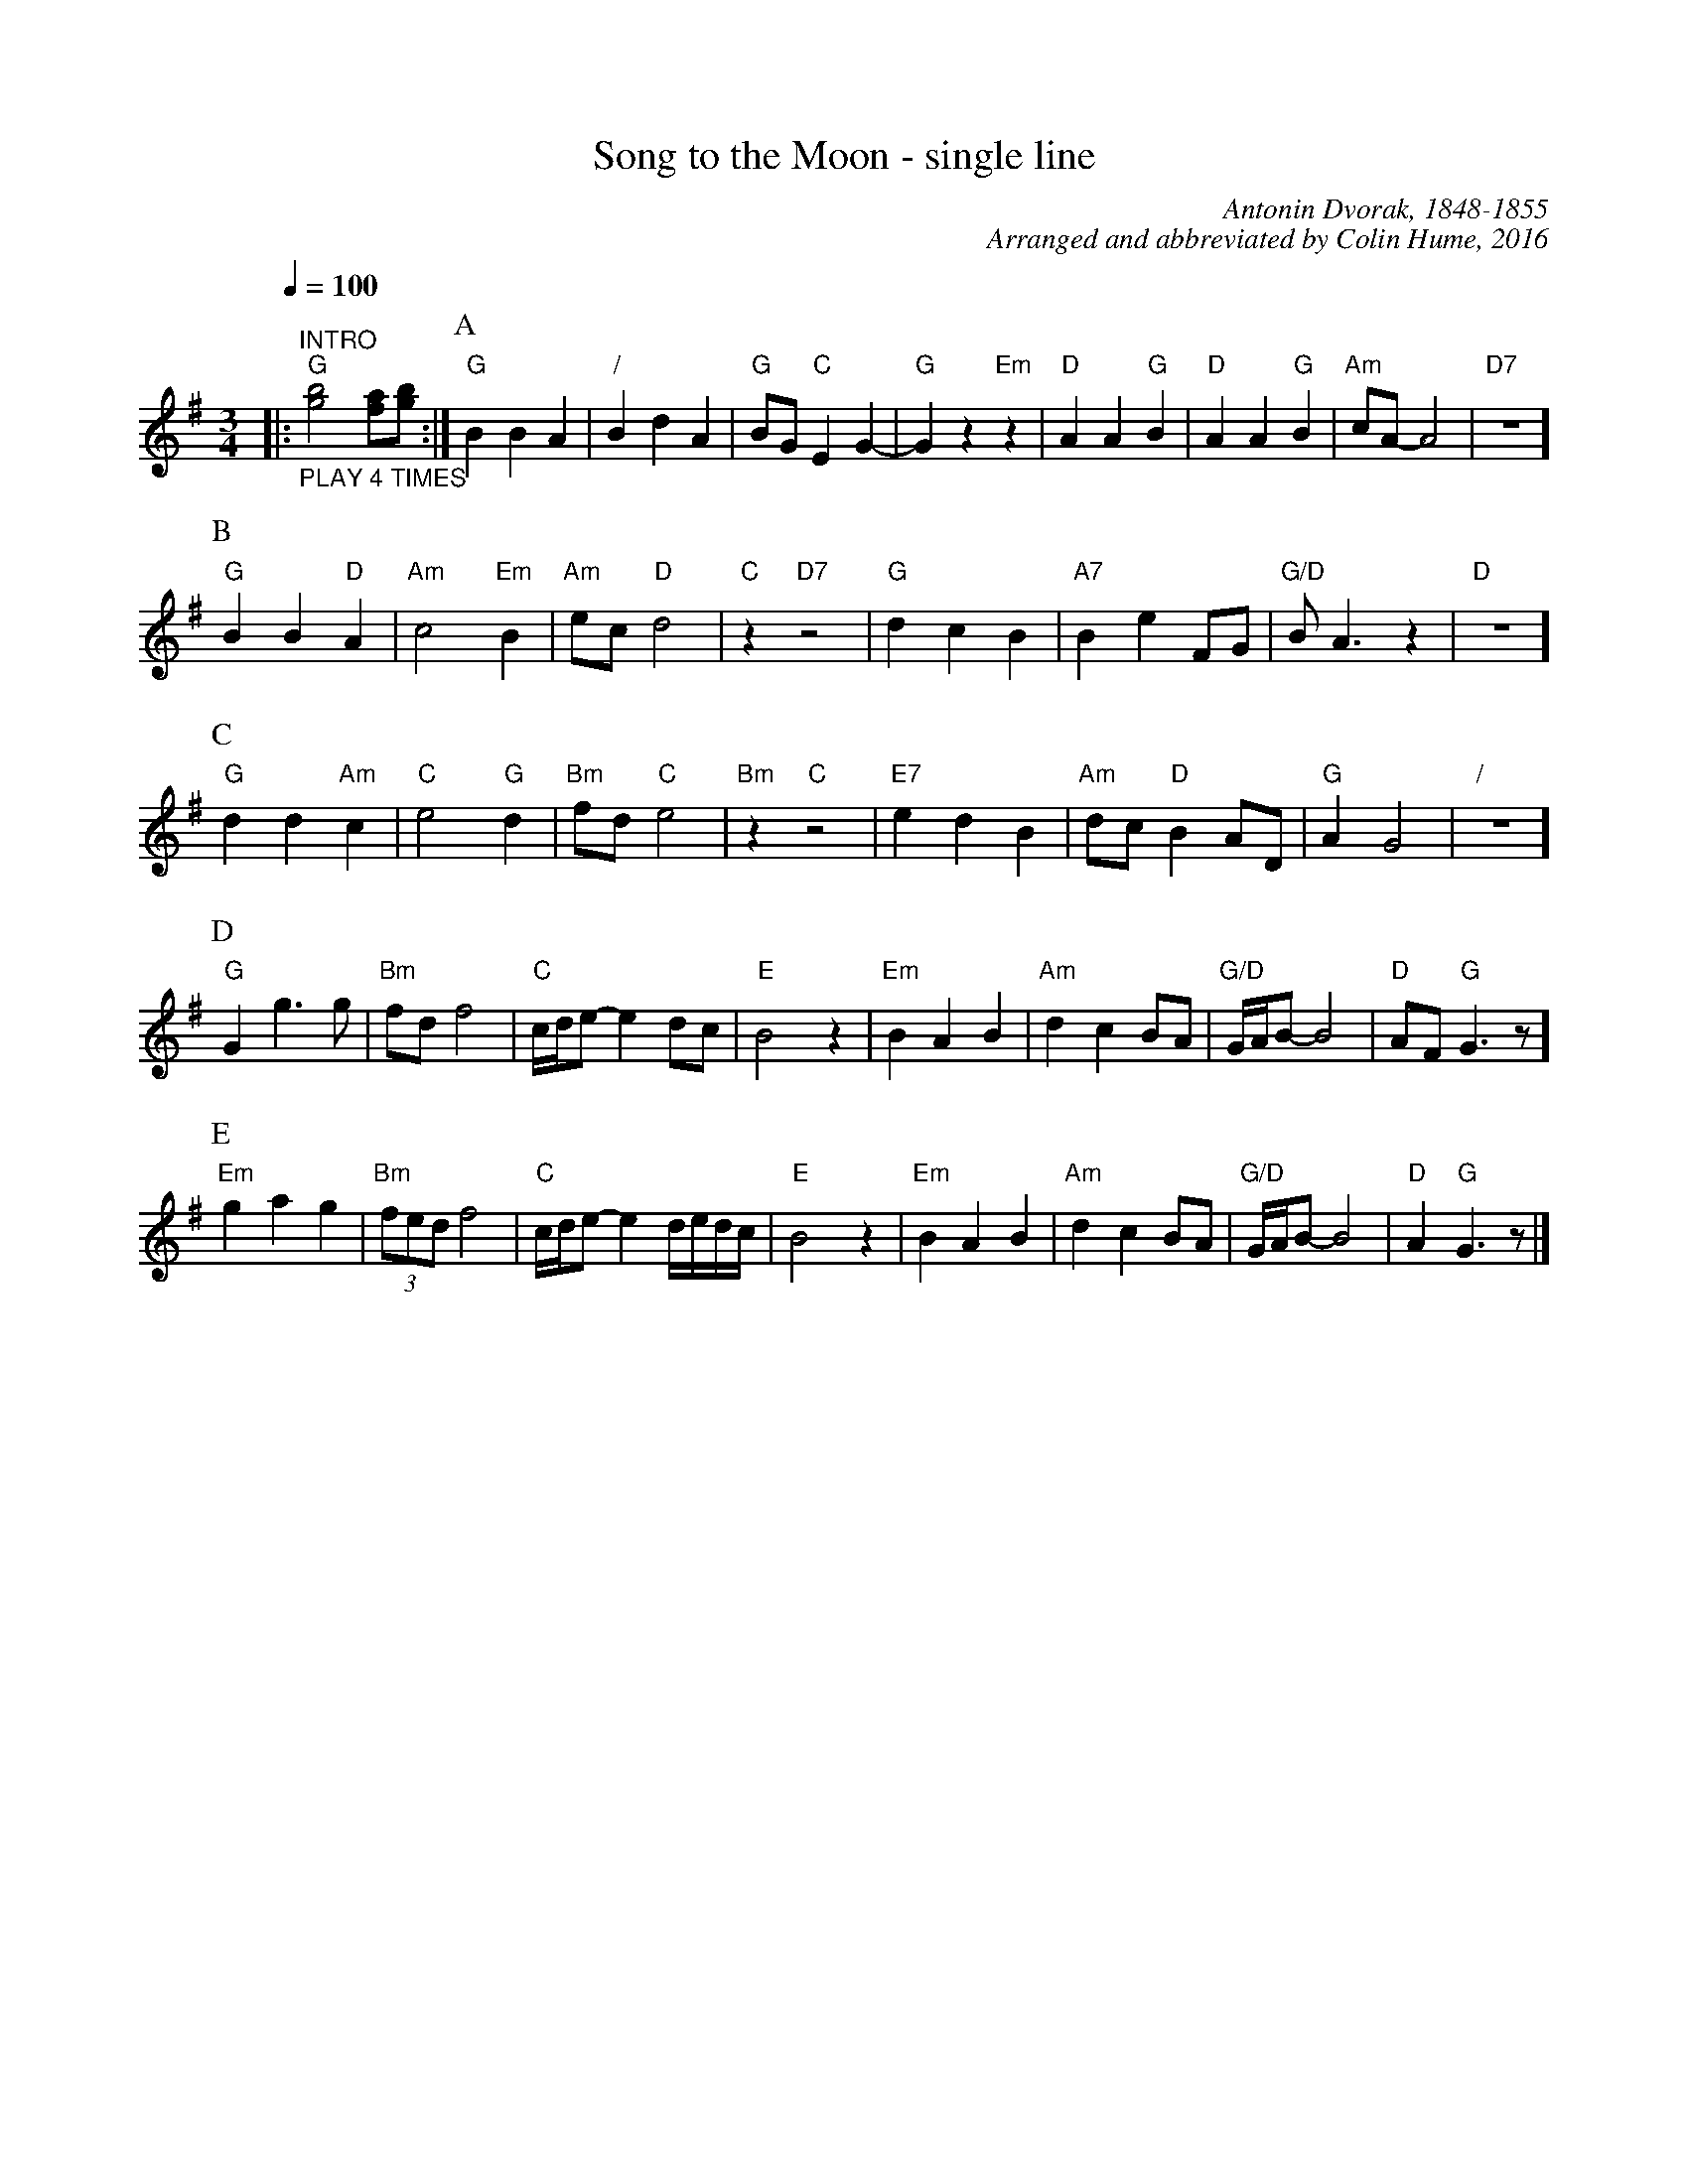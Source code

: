 X:695
T:Song to the Moon - single line
C:Antonin Dvorak, 1848-1855
C:Arranged and abbreviated by Colin Hume, 2016
L:1/4
M:3/4
%%MIDI beat 100 95 80
S:Colin Hume's website,  colinhume.com
Q:1/4=100
N:Originally in G flat and 3/8 time.
K:G
%%MIDI chordprog 46   Orchestral Harp
%%MIDI bassprog 43    Contrabass
%%MIDI program 68     Oboe
|: "^INTRO" "_PLAY 4 TIMES" "G"[gb]2[fa]/[gb]/ :|\
P:A
"G"BBA | "/"BdA | "G"B/G/"C"EG- | "G"Gz"Em"z | "D"AA"G"B | "D"AA"G"B | "Am"c/A/-A2 | "D7"Z ]
P:B
"G"BB"D"A | "Am"c2"Em"B | "Am"e/c/"D"d2 | "C"z"D7"z2 | "G"dcB | "A7"BeF/G/ | "G/D"B/A3/z | "D"Z ]
P:C
"G"dd"Am"c | "C"e2"G"d | "Bm"f/d/"C"e2 | "Bm"z"C"z2 | "E7"edB | "Am"d/c/"D"BA/D/ | "G"AG2 | "/"Z ]
P:D
"G"Gg3/g/ | "Bm"f/d/f2 | "C"c/4d/4e/-ed/c/ | "E"B2z | "Em"BAB | "Am"dcB/A/ | "G/D"G/4A/4B/-B2 | "D"A/F/"G"G3/z/ ]
P:E
"Em"gag | "Bm"(3f/e/d/f2 | "C"c/4d/4e/-ed/4e/4d/4c/4 | "E"B2z | "Em"BAB | "Am"dcB/A/ | "G/D"G/4A/4B/-B2 | "D"A"G"G3/z/ |]
